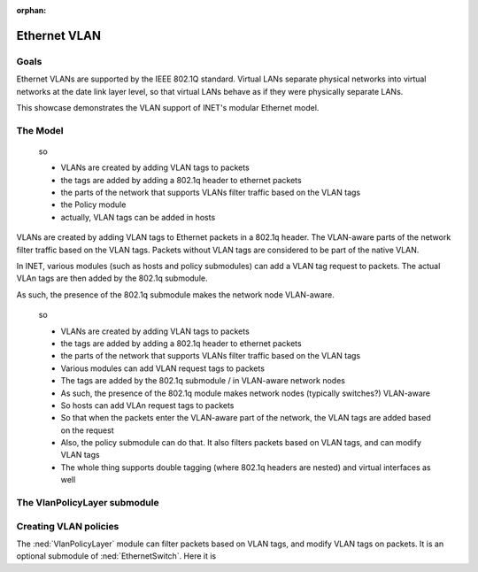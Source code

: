 :orphan:

Ethernet VLAN
=============

Goals
-----

Ethernet VLANs are supported by the IEEE 802.1Q standard. Virtual LANs separate physical networks into virtual networks at the date link layer level, so that virtual LANs behave as if they were physically separate LANs.

This showcase demonstrates the VLAN support of INET's modular Ethernet model.

The Model
---------

    so

    - VLANs are created by adding VLAN tags to packets
    - the tags are added by adding a 802.1q header to ethernet packets
    - the parts of the network that supports VLANs filter traffic based on the VLAN tags

    - the Policy module

    - actually, VLAN tags can be added in hosts

VLANs are created by adding VLAN tags to Ethernet packets in a 802.1q header. The VLAN-aware parts of the network filter traffic based on the VLAN tags. Packets without VLAN tags are considered to be part of the native VLAN.

In INET, various modules (such as hosts and policy submodules) can add a VLAN tag request to packets. The actual VLAn tags are then added by the 802.1q submodule. 

As such, the presence of the 802.1q submodule makes the network node VLAN-aware.

    so

    - VLANs are created by adding VLAN tags to packets
    - the tags are added by adding a 802.1q header to ethernet packets
    - the parts of the network that supports VLANs filter traffic based on the VLAN tags

    - Various modules can add VLAN request tags to packets
    - The tags are added by the 802.1q submodule / in VLAN-aware network nodes
    - As such, the presence of the 802.1q module makes network nodes (typically switches?) VLAN-aware

    - So hosts can add VLAn request tags to packets
    - So that when the packets enter the VLAN-aware part of the network, the VLAN tags are added based on the request
    - Also, the policy submodule can do that. It also filters packets based on VLAN tags, and can modify VLAN tags
    - The whole thing supports double tagging (where 802.1q headers are nested) and virtual interfaces as well

The VlanPolicyLayer submodule
-----------------------------

Creating VLAN policies
----------------------

The :ned:`VlanPolicyLayer` module can filter packets based on VLAN tags, and modify VLAN tags on packets. It is an optional submodule of :ned:`EthernetSwitch`. Here it is 